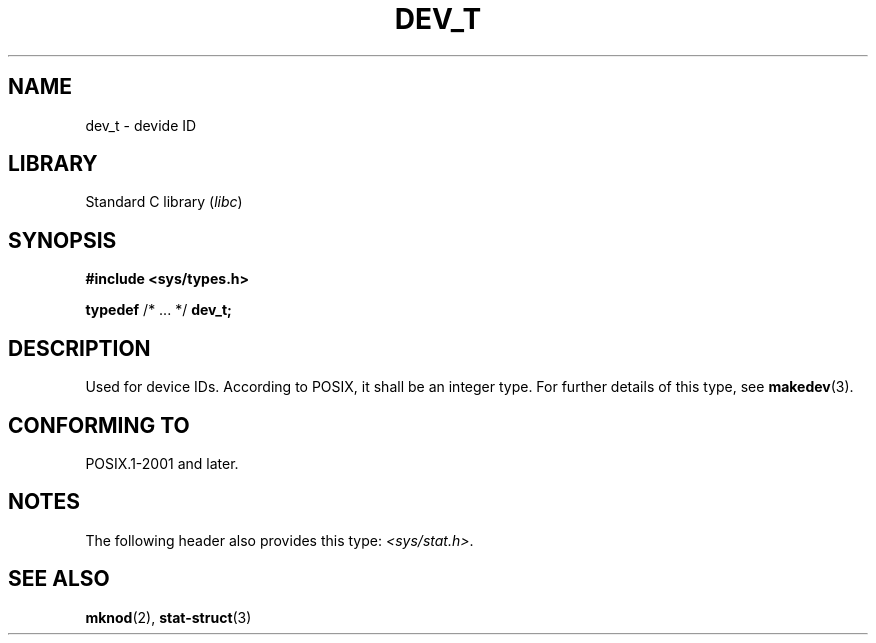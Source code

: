 .\" Copyright (c) 2020-2022 by Alejandro Colomar <colomar.6.4.3@gmail.com>
.\" and Copyright (c) 2020 by Michael Kerrisk <mtk.manpages@gmail.com>
.\"
.\" SPDX-License-Identifier: Linux-man-pages-copyleft
.\"
.\"
.TH DEV_T 3 2021-11-02 Linux "Linux Programmer's Manual"
.SH NAME
dev_t \- devide ID
.SH LIBRARY
Standard C library
.RI ( libc )
.SH SYNOPSIS
.nf
.B #include <sys/types.h>
.PP
.BR typedef " /* ... */  " dev_t;
.fi
.SH DESCRIPTION
Used for device IDs.
According to POSIX,
it shall be an integer type.
For further details of this type, see
.BR makedev (3).
.SH CONFORMING TO
POSIX.1-2001 and later.
.SH NOTES
The following header also provides this type:
.IR <sys/stat.h> .
.SH SEE ALSO
.BR mknod (2),
.BR stat-struct (3)
